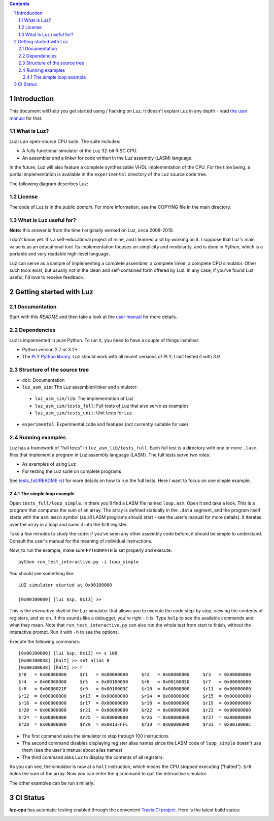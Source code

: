 .. contents::
   :backlinks: none

.. sectnum::

Introduction
************

This document will help you get started using / hacking on Luz. It doesn't
explain Luz in any depth - read `the user manual
<https://github.com/eliben/luz-cpu/blob/master/doc/luz_user_manual.rst>`_ for
that.

What is Luz?
------------

Luz is an open-source CPU suite. The suite includes:

* A fully functional simulator of the Luz 32-bit RISC CPU.
* An assembler and a linker for code written in the Luz assembly (LASM)
  language.

In the future, Luz will also feature a complete synthesizable VHDL
implementation of the CPU. For the time being, a partial implementation is
available in the ``experimental`` directory of the Luz source code tree.

The following diagram describes Luz:

.. image:: https://raw.github.com/eliben/luz-cpu/master/doc/luz_proj_toplevel.png
  :align: center

License
-------

The code of Luz is in the *public domain*. For more information, see the COPYING
file in the main directory.

What is Luz useful for?
-----------------------

**Note:** this answer is from the time I originally worked on Luz, circa
2008-2010.

I don't know yet. It's a self-educational project of mine, and I learned a lot
by working on it. I suppose that Luz's main value is as an educational tool. Its
implementation focuses on simplicity and modularity, and is done in Python,
which is a portable and very readable high-level language.

Luz can serve as a sample of implementing a complete assembler, a complete
linker, a complete CPU simulator. Other such tools exist, but usually not in the
clean and self-contained form offered by Luz. In any case, if you've found Luz
useful, I'd love to receive feedback.

Getting started with Luz
************************

Documentation
-------------

Start with this `README` and then take a look at the `user manual
<https://github.com/eliben/luz-cpu/blob/master/doc/luz_user_manual.rst>`_ for
more details.

Dependencies
------------

Luz is implemented in pure Python. To run it, you need to have a couple of
things installed:

* Python version 2.7 or 3.2+ 
* The `PLY Python library <https://pypi.python.org/pypi/ply>`_. Luz should work
  with all recent versions of PLY; I last tested it with 3.9

Structure of the source tree
----------------------------

* ``doc``: Documentation

* ``luz_asm_sim``: The Luz assembler/linker and simulator:

 - ``luz_asm_sim/lib``: The implementation of Luz
 - ``luz_asm_sim/tests_full``: Full tests of Luz that also serve as examples
 - ``luz_asm_sim/tests_unit``: Unit tests for Luz

* ``experimental``: Experimental code and features (not currently suitable for
  use)

Running examples
----------------

Luz has a framework of "full tests" in ``luz_asm_lib/tests_full``. Each full test is a directory with one or more ``.lasm`` files that implement a program in Luz assembly language (LASM). The full tests serve two roles:

* As examples of using Luz
* For testing the Luz suite on complete programs

See `tests_full/README.rst
<https://github.com/eliben/luz-cpu/blob/master/luz_asm_sim/tests_full/README.rst>`_
for more details on how to run the full tests. Here I want to focus on one
simple example.

The simple loop example
=======================

Open ``tests_full/loop_simple``. In there you'll find a LASM file named
``loop.asm``. Open it and take a look. This is a program that computes the sum
of an array. The array is defined statically in the ``.data`` segment, and the
program itself starts with the ``asm_main`` symbol (as all LASM programs should
start - see the user's manual for more details). It iterates over the array in a
loop and sums it into the ``$r8`` register.

Take a few minutes to study the code: if you've seen any other assembly code
before, it should be simple to understand. Consult the user's manual for the
meaning of individual instructions. 

Now, to run the example, make sure ``PYTHONPATH`` is set properly and execute:

::

  python run_test_interactive.py -i loop_simple

You should see something like:

::

  LUZ simulator started at 0x00100000
  
  [0x00100000] [lui $sp, 0x13] >>

This is the *interactive shell* of the Luz simulator that allows you to execute
the code step-by step, viewing the contents of registers, and so on. If this
sounds like a debugger, you're right - it is. Type ``help`` to see the available
commands and what they mean. Note that ``run_test_interactive.py`` can also run
the whole test from start to finish, without the interactive prompt. Run it with
``-h`` to see the options.

Execute the following commands:

::

  [0x00100000] [lui $sp, 0x13] >> s 100
  [0x00100038] [halt] >> set alias 0
  [0x00100038] [halt] >> r
  $r0   = 0x00000000     $r1   = 0x00000000     $r2   = 0x00000000     $r3   = 0x00000000
  $r4   = 0x00000000     $r5   = 0x00100050     $r6   = 0x00100050     $r7   = 0x00000000
  $r8   = 0x0000021F     $r9   = 0x0010003C     $r10  = 0x00000000     $r11  = 0x00000000
  $r12  = 0x00000000     $r13  = 0x00000000     $r14  = 0x00000000     $r15  = 0x00000000
  $r16  = 0x00000000     $r17  = 0x00000000     $r18  = 0x00000000     $r19  = 0x00000000
  $r20  = 0x00000000     $r21  = 0x00000000     $r22  = 0x00000000     $r23  = 0x00000000
  $r24  = 0x00000000     $r25  = 0x00000000     $r26  = 0x00000000     $r27  = 0x00000000
  $r28  = 0x00000000     $r29  = 0x0013FFFC     $r30  = 0x00000000     $r31  = 0x0010000C

* The first command asks the simulator to step through 100 instructions
* The second command disables displaying register alias names since the LASM
  code of ``loop_simple`` doesn't use them (see the user's manual about alias
  names)
* The third command asks Luz to display the contents of all registers.

As you can see, the simulator is now at a ``halt`` instruction, which means the
CPU stopped executing ("halted"). ``$r8`` holds the sum of the array. Now you
can enter the ``q`` command to quit the interactive simulator.

The other examples can be run similarly.

CI Status
*********

**luz-cpu** has automatic testing enabled through the convenient
`Travis CI project <https://travis-ci.org>`_. Here is the latest build status:

.. image:: https://travis-ci.org/eliben/luz-cpu.png?branch=master
  :align: center
  :target: https://travis-ci.org/eliben/luz-cpu
